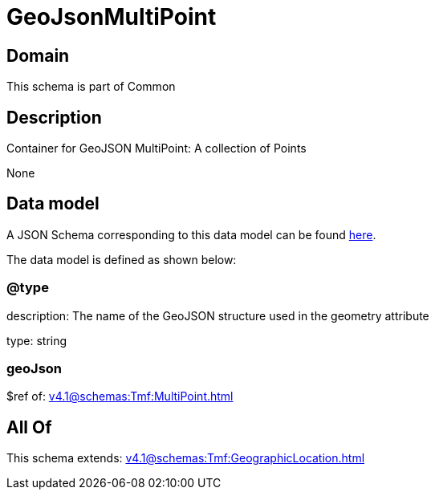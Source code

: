 = GeoJsonMultiPoint

[#domain]
== Domain

This schema is part of Common

[#description]
== Description

Container for GeoJSON MultiPoint: A collection of Points

None

[#data_model]
== Data model

A JSON Schema corresponding to this data model can be found https://tmforum.org[here].

The data model is defined as shown below:


=== @type
description: The name of the GeoJSON structure used in the geometry attribute

type: string


=== geoJson
$ref of: xref:v4.1@schemas:Tmf:MultiPoint.adoc[]


[#all_of]
== All Of

This schema extends: xref:v4.1@schemas:Tmf:GeographicLocation.adoc[]
